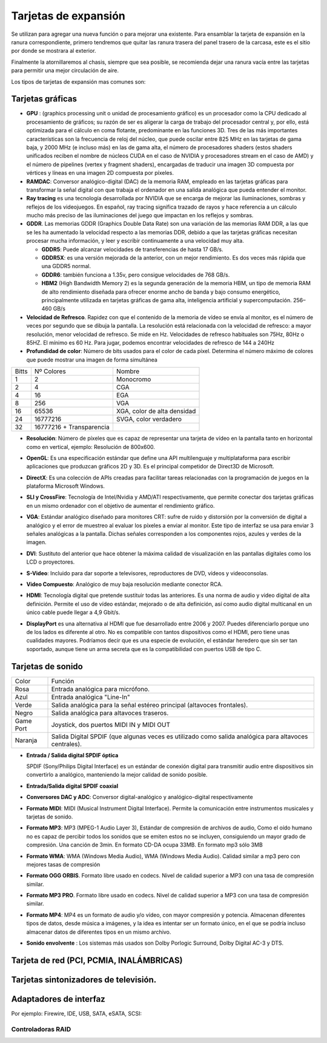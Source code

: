 *********************
Tarjetas de expansión
*********************

Se utilizan para agregar una nueva función o para mejorar una existente.
Para ensamblar la tarjeta de expansión en la ranura correspondiente, primero tendremos que quitar las ranura trasera del panel trasero de la carcasa, este es el sitio por donde se mostrara al exterior.

.. image:: imagenes/tarjetas/tarjeta1.jpeg

Finalmente la atornillaremos al chasis, siempre que sea posible, se recomienda dejar una ranura vacía entre las tarjetas para permitir una mejor circulación de aire.

Los tipos de tarjetas de expansión mas comunes son:

Tarjetas gráficas
=================

.. image:: imagenes/tarjetas/tarjeta_graf1.png
.. image:: imagenes/tarjetas/tarjeta_graf2.png
  :width: 400

.. image:: imagenes/tarjetas/tarjeta_graf2.jpeg


* **GPU** : (graphics processing unit o unidad de procesamiento gráfico) es un procesador como la CPU dedicado al procesamiento de gráficos; su razón de ser es aligerar la carga de trabajo del procesador central y, por ello, está optimizada para el cálculo en coma flotante, predominante en las funciones 3D. Tres de las más importantes características son la frecuencia de reloj del núcleo, que puede oscilar entre 825 MHz en las tarjetas de gama baja, y 2000 MHz (e incluso más) en las de gama alta, el número de procesadores shaders (estos shaders unificados reciben el nombre de núcleos CUDA en el caso de NVIDIA y procesadores stream en el caso de AMD) y el número de pipelines (vertex y fragment shaders), encargadas de traducir una imagen 3D compuesta por vértices y líneas en una imagen 2D compuesta por píxeles.

* **RAMDAC**: Conversor analógico-digital (DAC) de la memoria RAM, empleado en las tarjetas gráficas para transformar la señal digital con que trabaja el ordenador en una salida analógica que pueda entender el monitor.

* **Ray tracing** es una tecnología desarrollada por NVIDIA que se encarga de mejorar las iluminaciones, sombras y reflejos de los videojuegos. En español, ray tracing significa trazado de rayos y hace referencia a un cálculo mucho más preciso de las iluminaciones del juego que impactan en los reflejos y sombras.

* **GDDR**. Las memorias GDDR (Graphics Double Data Rate) son una variación de las memorias RAM DDR, a las que se les ha aumentado la velocidad respecto a las memorias DDR, debido a que las tarjetas gráficas necesitan procesar mucha información, y leer y escribir continuamente a una velocidad muy alta.

  * **GDDR5**: Puede alcanzar velocidades de transferencias de hasta 17 GB/s.
  
  * **GDDR5X**: es una versión mejorada de la anterior, con un mejor rendimiento. Es dos veces más rápida que una GDDR5 normal.

  * **GDDR6**: también funciona a 1.35v, pero consigue velocidades de 768 GB/s.

  * **HBM2** (High Bandwidth Memory 2) es la segunda generación de la memoria HBM, un tipo de memoria RAM de alto rendimiento diseñada para ofrecer enorme ancho de banda y bajo consumo energético, principalmente utilizada en tarjetas gráficas de gama alta, inteligencia artificial y supercomputación. 256–460 GB/s

* **Velocidad de Refresco**. Rapidez con que el contenido de la memoria de vídeo se envía al monitor, es el número de veces por segundo que se dibuja la pantalla. La resolución está relacionada con la velocidad de refresco: a mayor resolución, menor velocidad de refresco. Se mide en Hz. Velocidades de refresco habituales son 75Hz,  80Hz o 85HZ. El mínimo es 60 Hz. Para jugar, podemos encontrar velocidades de refresco de 144 a 240Hz

* **Profundidad de color**: Número de bits usados para el color de cada píxel. Determina el número máximo de colores que puede mostrar una imagen de forma simultánea 

+-----+--------------------------+-------------------------------+    
|Bitts| Nº Colores               | Nombre                        |
+-----+--------------------------+-------------------------------+    
| 1   | 2                        | Monocromo                     |
+-----+--------------------------+-------------------------------+    
| 2   | 4                        | CGA                           |
+-----+--------------------------+-------------------------------+    
| 4   | 16                       | EGA                           | 
+-----+--------------------------+-------------------------------+    
| 8   | 256                      | VGA                           |
+-----+--------------------------+-------------------------------+    
| 16  | 65536                    | XGA, color de alta densidad   |
+-----+--------------------------+-------------------------------+    
| 24  | 16777216                 | SVGA, color verdadero         |
+-----+--------------------------+-------------------------------+    
| 32  | 16777216 + Transparencia |                               |
+-----+--------------------------+-------------------------------+    

* **Resolución**: Número de píxeles que es capaz de representar una tarjeta de vídeo en la pantalla tanto en horizontal como en vertical, ejemplo: Resolución de 800x600.

  .. image:: imagenes/tarjetas/tamaño.png

  .. image:: imagenes/tarjetas/tamaño2.png
    :width: 400

* **OpenGL**: Es una especificación estándar que define una API multilenguaje y multiplataforma para escribir aplicaciones que produzcan gráficos 2D y 3D. Es el principal competidor de Direct3D de Microsoft.

* **DirectX**: Es una colección de APIs creadas para facilitar tareas relacionadas con la programación de juegos en la plataforma Microsoft Windows.

* **SLI y CrossFire**: Tecnología de Intel/Nvidia y AMD/ATI respectivamente, que permite conectar dos tarjetas gráficas en un mismo ordenador con el objetivo de aumentar el rendimiento gráfico.

  .. image:: imagenes/tarjetas/graficas.png

* **VGA**: Estándar analógico diseñado para monitores CRT: sufre de ruido y distorsión por la conversión de digital a analógico y el error de muestreo al evaluar los píxeles a enviar al monitor.  Este tipo de interfaz se usa para enviar 3 señales analógicas a la pantalla. Dichas señales corresponden a los componentes rojos, azules y verdes de la imagen.

  .. image:: imagenes/tarjetas/vga.png

* **DVI**: Sustituto del anterior que hace obtener la máxima calidad de visualización en las pantallas digitales como los LCD o proyectores.

  .. image:: imagenes/tarjetas/dvi.png

* **S-Video**: Incluido para dar soporte a televisores, reproductores de DVD, vídeos y videoconsolas.

  .. image:: imagenes/tarjetas/svideo.png

* **Video Compuesto**: Analógico de muy baja resolución mediante conector RCA.

  .. image:: imagenes/tarjetas/rca.png

* **HDMI**: Tecnología digital que pretende sustituir todas las anteriores. Es una norma de audio y video digital de alta definición. Permite el uso de vídeo estándar, mejorado o de alta definición, así como audio digital multicanal en un único cable puede llegar a 4,9 Gbit/s.

  .. image:: imagenes/tarjetas/hdmi.png
    :width: 300

* **DisplayPort** es una alternativa al HDMI que fue desarrollado entre 2006 y 2007. Puedes diferenciarlo porque uno de los lados es diferente al otro. No es compatible con tantos dispositivos como el HDMI, pero tiene unas cualidades mayores. Podríamos decir que es una especie de evolución, el estándar heredero que sin ser tan soportado, aunque tiene un arma secreta que es la compatibilidad con puertos USB de tipo C.

  .. image:: imagenes/tarjetas/displayport.png
    :width: 100
  .. image:: imagenes/tarjetas/displayportf.png
    :width: 100

Tarjetas de sonido
==================

.. image:: imagenes/tarjetas/sonido.png

+-----------+------------------------------------------------------------------------------------------------------+
| Color     | Función                                                                                              | 
+-----------+------------------------------------------------------------------------------------------------------+
| Rosa      | Entrada analógica para micrófono.                                                                    |
+-----------+------------------------------------------------------------------------------------------------------+
| Azul      | Entrada analógica "Line-In"                                                                          |
+-----------+------------------------------------------------------------------------------------------------------+
| Verde     | Salida analógica para la señal estéreo principal (altavoces frontales).                              |
+-----------+------------------------------------------------------------------------------------------------------+
| Negro     | Salida analógica para altavoces traseros.                                                            |
+-----------+------------------------------------------------------------------------------------------------------+
| Game Port | Joystick, dos puertos MIDI IN y MIDI OUT                                                             |
+-----------+------------------------------------------------------------------------------------------------------+
| Naranja   | Salida Digital SPDIF (que algunas veces es utilizado como salida analógica para altavoces centrales).|
+-----------+------------------------------------------------------------------------------------------------------+


* **Entrada / Salida digital SPDIF óptica**

  SPDIF (Sony/Philips Digital Interface) es un estándar de conexión digital para transmitir audio entre dispositivos sin convertirlo a analógico, manteniendo la mejor calidad de sonido posible.

  .. image:: imagenes/placa_base/spdif.png

  .. image:: imagenes/placa_base/spidf.jpeg

  .. image:: imagenes/tarjetas/spidf.png
    :width: 200

* **Entrada/Salida digital SPDIF coaxial**

  .. image:: imagenes/tarjetas/spidf_coaxial.png
    :width: 200

* **Conversores DAC y ADC**: Conversor digital-analógico y analógico-digital respectivamente

* **Formato MIDI**: MIDI (Musical Instrument Digital Interface). Permite la comunicación entre instrumentos musicales y tarjetas de sonido.

* **Formato MP3**: MP3 (MPEG-1 Audio Layer 3), Estándar de compresión de archivos de audio, Como el oído humano no es capaz de percibir todos los sonidos que se emiten  estos no se incluyen, consiguiendo un mayor grado de compresión. Una canción de 3min. En formato CD-DA ocupa 33MB. En formato mp3 sólo 3MB

* **Formato WMA**: WMA (Windows Media Audio), WMA (Windows Media Audio). Calidad similar a mp3 pero con mejores tasas de compresión

* **Formato OGG ORBIS**. Formato libre  usado en codecs. Nivel de calidad superior a MP3 con una tasa de compresión similar.

* **Formato MP3 PRO**. Formato libre  usado en codecs. Nivel de calidad superior a MP3 con una tasa de compresión similar.

* **Formato MP4**: MP4 es un formato de audio y/o vídeo, con mayor compresión y potencia. Almacenan diferentes tipos de datos, desde música a imágenes, y la idea es intentar ser un formato único, en el que se podría incluso almacenar datos de diferentes tipos en un mismo archivo.

* **Sonido envolvente** : Los sistemas más usados son Dolby Porlogic Surround, Dolby Digital AC-3 y DTS.

  .. image:: imagenes/tarjetas/dolby.png

Tarjeta de red (PCI, PCMIA, INALÁMBRICAS)
========================================

.. image:: imagenes/tarjetas/red.png
  :width: 300
.. image:: imagenes/tarjetas/red2.png
  :width: 300
.. image:: imagenes/tarjetas/pcmia.png
  :width: 300
.. image:: imagenes/tarjetas/wifi.png
  :width: 300

Tarjetas sintonizadores de televisión.
======================================

.. image:: imagenes/tarjetas/TV.png

Adaptadores de interfaz 
=======================

Por ejemplo: Firewire, IDE, USB, SATA, eSATA, SCSI:

.. image:: imagenes/tarjetas/x1.png
  :width: 300
.. image:: imagenes/tarjetas/x2.png
  :width: 300
.. image:: imagenes/tarjetas/x3.png
  :width: 300
.. image:: imagenes/tarjetas/x4.png
  :width: 300
.. image:: imagenes/tarjetas/x5.png
  :width: 300
.. image:: imagenes/tarjetas/x6.png
  :width: 300
.. image:: imagenes/tarjetas/x7.png
  :width: 300

Controladoras RAID
------------------

.. image:: imagenes/tarjetas/raid.png
  :width: 300

